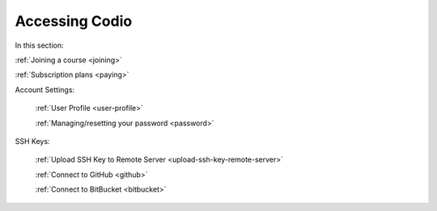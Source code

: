 .. meta::
   :description: Joining a course, passwords, subscriptions
   
Accessing Codio
===============

In this section:

:ref:`Joining a course <joining>`

:ref:`Subscription plans <paying>`

Account Settings:

    :ref:`User Profile <user-profile>`
    
    :ref:`Managing/resetting your password <password>`
    
SSH Keys:

    :ref:`Upload SSH Key to Remote Server <upload-ssh-key-remote-server>`
    
    :ref:`Connect to GitHub <github>`
    
    :ref:`Connect to BitBucket <bitbucket>`





